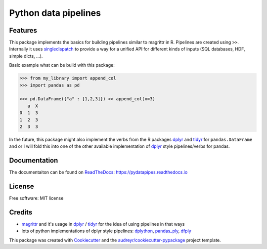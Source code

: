 =====================
Python data pipelines
=====================


.. image:: https://img.shields.io/pypi/v/pydatapipes.svg
        :target: https://pypi.python.org/pypi/pydatapipes

.. image:: https://img.shields.io/travis/janschulz/pydatapipes.svg
        :target: https://travis-ci.org/janschulz/pydatapipes

.. image:: https://readthedocs.org/projects/pydatapipes/badge/?version=latest
        :target: https://pydatapipes.readthedocs.io/en/latest/?badge=latest
        :alt: Documentation Status

.. image:: https://pyup.io/repos/github/janschulz/pydatapipes/shield.svg
     :target: https://pyup.io/repos/github/janschulz/pydatapipes/
     :alt: Updates


Features
--------

This package implements the basics for building pipelines similar to magrittr in R. Pipelines are
created using ``>>``. Internally it uses singledispatch_ to provide a way for a unified API
for different kinds of inputs (SQL databases, HDF, simple dicts, ...).

Basic example what can be build with this package:

.. code-block:: python

    >>> from my_library import append_col
    >>> import pandas as pd

    >>> pd.DataFrame({"a" : [1,2,3]}) >> append_col(x=3)
       a  X
    0  1  3
    1  2  3
    2  3  3

In the future, this package might also implement the verbs from the R packages dplyr_ and
tidyr_ for ``pandas.DataFrame`` and  or I will fold this into one of the other available
implementation of dplyr_ style pipelines/verbs for pandas.


Documentation
-------------

The documentaiton can be found on ReadTheDocs_: https://pydatapipes.readthedocs.io

License
-------

Free software: MIT license

Credits
---------

* magrittr_ and it's usage in dplyr_ / tidyr_ for the idea of using pipelines in that ways
* lots of python implementations of dplyr style pipelines: dplython_, pandas_ply_, dfply_


This package was created with Cookiecutter_ and the `audreyr/cookiecutter-pypackage`_ project template.

.. _Cookiecutter: https://github.com/audreyr/cookiecutter
.. _ReadTheDocs: https://readthedocs.org/
.. _`audreyr/cookiecutter-pypackage`: https://github.com/audreyr/cookiecutter-pypackage
.. _magrittr: https://cran.r-project.org/web/packages/magrittr/vignettes/magrittr.html
.. _dplyr: https://cran.rstudio.com/web/packages/dplyr/vignettes/introduction.html
.. _tidyr: https://cran.r-project.org/web/packages/tidyr/index.html
.. _singledispatch: https://docs.python.org/3/library/functools.html#functools.singledispatch
.. _dplython: https://github.com/dodger487/dplython
.. _pandas_ply: https://github.com/coursera/pandas-ply
.. _dfply: https://github.com/kieferk/dfply
